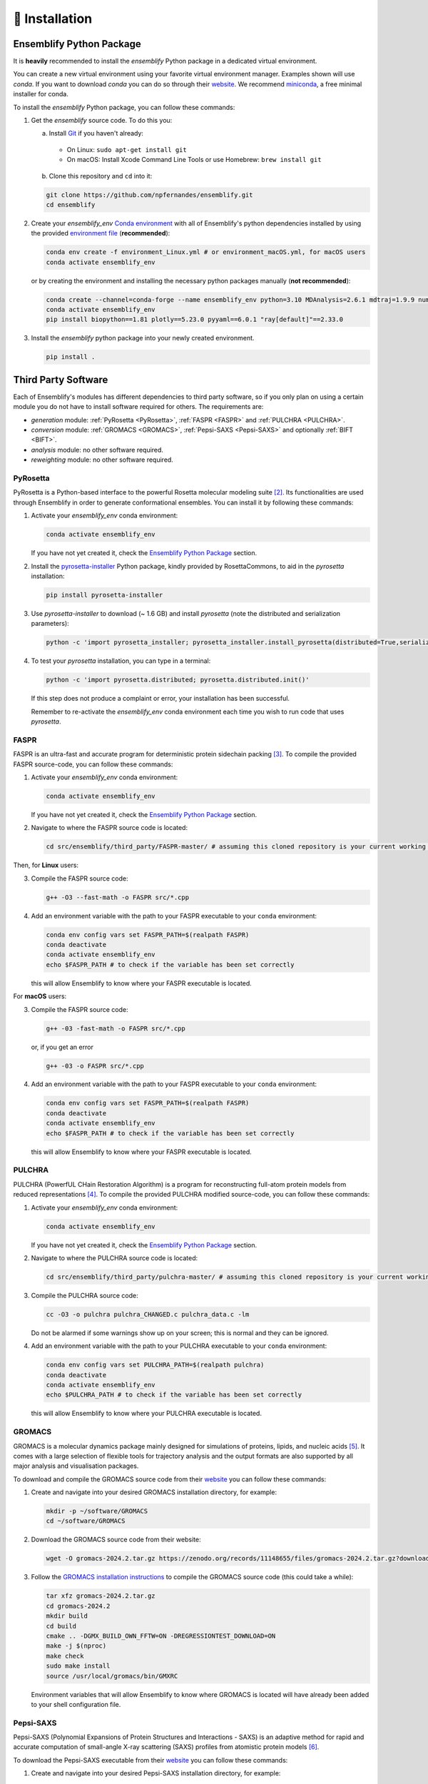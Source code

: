 .. _Installation:

🧰 Installation
===============

Ensemblify Python Package
-------------------------

It is **heavily** recommended to install the `ensemblify` Python package in a dedicated virtual environment.

You can create a new virtual environment using your favorite virtual environment manager. Examples shown will use `conda`. If you want to download `conda` you can do so through their `website <https://conda.io/projects/conda/en/latest/user-guide/install/index.html>`_. We recommend `miniconda <https://www.anaconda.com/docs/getting-started/miniconda/install>`_, a free minimal installer for conda.

To install the `ensemblify` Python package, you can follow these commands:

1. Get the `ensemblify` source code. To do this you:

   a. Install `Git <https://git-scm.com/>`_ if you haven't already:

     - On Linux: ``sudo apt-get install git``
     - On macOS: Install Xcode Command Line Tools or use Homebrew: ``brew install git``

   b. Clone this repository and ``cd`` into it:

   .. code-block:: bash

      git clone https://github.com/npfernandes/ensemblify.git
      cd ensemblify

2. Create your `ensemblify_env` `Conda environment <https://docs.conda.io/projects/conda/en/latest/user-guide/tasks/manage-environments.html>`_ with all of Ensemblify's python dependencies installed by using the provided `environment file <environment.yml>`_ (**recommended**):

   .. code-block:: bash

      conda env create -f environment_Linux.yml # or environment_macOS.yml, for macOS users
      conda activate ensemblify_env

   or by creating the environment and installing the necessary python packages manually (**not recommended**):

   .. code-block:: bash

      conda create --channel=conda-forge --name ensemblify_env python=3.10 MDAnalysis=2.6.1 mdtraj=1.9.9 numpy=1.26.4 pandas=2.2.2 pyarrow=13.0.0 scikit-learn=1.4.2 scipy=1.12.0 tqdm=4.66.2
      conda activate ensemblify_env
      pip install biopython==1.81 plotly==5.23.0 pyyaml==6.0.1 "ray[default]"==2.33.0

3. Install the `ensemblify` python package into your newly created environment.

   .. code-block:: bash

      pip install .

.. Alternatively, Ensemblify is available via the Python Package Index:

..    .. code-block:: bash

..       conda activate ensemblify_env   
..       pip install -U ensemblify

Third Party Software
--------------------

Each of Ensemblify's modules has different dependencies to third party software, so if you only plan on using a certain module you do not have to install software required for others. The requirements are:

- `generation` module: :ref:`PyRosetta <PyRosetta>`, :ref:`FASPR <FASPR>` and :ref:`PULCHRA <PULCHRA>`.
- `conversion` module: :ref:`GROMACS <GROMACS>`, :ref:`Pepsi-SAXS <Pepsi-SAXS>` and optionally :ref:`BIFT <BIFT>`.
- `analysis` module: no other software required.
- `reweighting` module: no other software required.

.. _PyRosetta:

PyRosetta
^^^^^^^^^

PyRosetta is a Python-based interface to the powerful Rosetta molecular modeling suite [2]_. Its functionalities are used through Ensemblify in order to generate conformational ensembles. You can install it by following these commands:

1. Activate your `ensemblify_env` conda environment:

   .. code-block:: bash

      conda activate ensemblify_env

   If you have not yet created it, check the `Ensemblify Python Package <#ensemblify-python-package>`_ section.

2. Install the `pyrosetta-installer <https://pypi.org/project/pyrosetta-installer/>`_ Python package, kindly provided by RosettaCommons, to aid in the `pyrosetta` installation:

   .. code-block:: bash

      pip install pyrosetta-installer 

3. Use `pyrosetta-installer` to download (~ 1.6 GB) and install `pyrosetta` (note the distributed and serialization parameters):

   .. code-block:: bash

      python -c 'import pyrosetta_installer; pyrosetta_installer.install_pyrosetta(distributed=True,serialization=True)'

4. To test your `pyrosetta` installation, you can type in a terminal:

   .. code-block:: bash

      python -c 'import pyrosetta.distributed; pyrosetta.distributed.init()'

   If this step does not produce a complaint or error, your installation has been successful.

   Remember to re-activate the `ensemblify_env` conda environment each time you wish to run code that uses `pyrosetta`.

.. _FASPR:

FASPR
^^^^^

FASPR is an ultra-fast and accurate program for deterministic protein sidechain packing [3]_. To compile the provided FASPR source-code, you can follow these commands:

1. Activate your `ensemblify_env` conda environment:

   .. code-block:: bash

      conda activate ensemblify_env

   If you have not yet created it, check the `Ensemblify Python Package <#ensemblify-python-package>`_ section.

2. Navigate to where the FASPR source code is located:

   .. code-block:: bash

      cd src/ensemblify/third_party/FASPR-master/ # assuming this cloned repository is your current working directory

Then, for **Linux** users:

3. Compile the FASPR source code:

   .. code-block:: bash

      g++ -O3 --fast-math -o FASPR src/*.cpp

4. Add an environment variable with the path to your FASPR executable to your ``conda`` environment:

   .. code-block:: bash

      conda env config vars set FASPR_PATH=$(realpath FASPR)
      conda deactivate
      conda activate ensemblify_env
      echo $FASPR_PATH # to check if the variable has been set correctly

   this will allow Ensemblify to know where your FASPR executable is located.

For **macOS** users:

3. Compile the FASPR source code:

   .. code-block:: bash

      g++ -03 -fast-math -o FASPR src/*.cpp

   or, if you get an error

   .. code-block:: bash

      g++ -03 -o FASPR src/*.cpp

4. Add an environment variable with the path to your FASPR executable to your ``conda`` environment:

   .. code-block:: bash

      conda env config vars set FASPR_PATH=$(realpath FASPR)
      conda deactivate
      conda activate ensemblify_env
      echo $FASPR_PATH # to check if the variable has been set correctly

   this will allow Ensemblify to know where your FASPR executable is located.

.. _PULCHRA:

PULCHRA
^^^^^^^

PULCHRA (PowerfUL CHain Restoration Algorithm) is a program for reconstructing full-atom protein models from reduced representations [4]_. To compile the provided PULCHRA modified source-code, you can follow these commands:

1. Activate your `ensemblify_env` conda environment:

   .. code-block:: bash

      conda activate ensemblify_env

   If you have not yet created it, check the `Ensemblify Python Package <#ensemblify-python-package>`_ section.

2. Navigate to where the PULCHRA source code is located:

   .. code-block:: bash

      cd src/ensemblify/third_party/pulchra-master/ # assuming this cloned repository is your current working directory

3. Compile the PULCHRA source code:

   .. code-block:: bash

      cc -O3 -o pulchra pulchra_CHANGED.c pulchra_data.c -lm

   Do not be alarmed if some warnings show up on your screen; this is normal and they can be ignored.

4. Add an environment variable with the path to your PULCHRA executable to your ``conda`` environment:

   .. code-block:: bash

      conda env config vars set PULCHRA_PATH=$(realpath pulchra)
      conda deactivate
      conda activate ensemblify_env
      echo $PULCHRA_PATH # to check if the variable has been set correctly

   this will allow Ensemblify to know where your PULCHRA executable is located.

.. _GROMACS:

GROMACS
^^^^^^^

GROMACS is a molecular dynamics package mainly designed for simulations of proteins, lipids, and nucleic acids [5]_. It comes with a large selection of flexible tools for trajectory analysis and the output formats are also supported by all major analysis and visualisation packages.

To download and compile the GROMACS source code from their `website <https://ftp.gromacs.org/gromacs/gromacs-2024.2.tar.gz>`_ you can follow these commands:

1. Create and navigate into your desired GROMACS installation directory, for example:

   .. code-block:: bash

      mkdir -p ~/software/GROMACS
      cd ~/software/GROMACS

2. Download the GROMACS source code from their website:

   .. code-block:: bash

      wget -O gromacs-2024.2.tar.gz https://zenodo.org/records/11148655/files/gromacs-2024.2.tar.gz?download=1

3. Follow the `GROMACS installation instructions <https://manual.gromacs.org/documentation/current/install-guide/index.html>`_ to compile the GROMACS source code (this could take a while):

   .. code-block:: bash

      tar xfz gromacs-2024.2.tar.gz
      cd gromacs-2024.2
      mkdir build
      cd build
      cmake .. -DGMX_BUILD_OWN_FFTW=ON -DREGRESSIONTEST_DOWNLOAD=ON
      make -j $(nproc)
      make check
      sudo make install
      source /usr/local/gromacs/bin/GMXRC

   Environment variables that will allow Ensemblify to know where GROMACS is located will have already been added to your shell configuration file.

.. _Pepsi-SAXS:

Pepsi-SAXS
^^^^^^^^^^

Pepsi-SAXS (Polynomial Expansions of Protein Structures and Interactions - SAXS) is an adaptive method for rapid and accurate computation of small-angle X-ray scattering (SAXS) profiles from atomistic protein models [6]_.

To download the Pepsi-SAXS executable from their `website <https://team.inria.fr/nano-d/software/pepsi-saxs/>`_ you can follow these commands:

1. Create and navigate into your desired Pepsi-SAXS installation directory, for example:

   .. code-block:: bash

      mkdir -p ~/software/Pepsi-SAXS/
      cd ~/software/Pepsi-SAXS/

Then, for **Linux** users:

2. Download and extract the Pepsi-SAXS Linux executable:

   .. code-block:: bash

      wget -O Pepsi-SAXS-Linux.zip https://files.inria.fr/NanoDFiles/Website/Software/Pepsi-SAXS/Linux/3.0/Pepsi-SAXS-Linux.zip
      unzip Pepsi-SAXS-Linux.zip

3. Add an environment variable with the path to your Pepsi-SAXS executable to your ``conda`` environment:

   .. code-block:: bash
      
      conda activate ensemblify_env
      conda env config vars set PEPSI_SAXS_PATH=$(realpath Pepsi-SAXS)
      conda deactivate
      conda activate ensemblify_env
      echo $PEPSI_SAXS_PATH # to check if the variable has been set correctly

   this will allow Ensemblify to know where your Pepsi-SAXS executable is located.

For **macOS** users:

2. Download and extract the Pepsi-SAXS MacOS executable:

   .. code-block:: bash

      curl -O Pepsi-SAXS-MacOS.zip https://files.inria.fr/NanoDFiles/Website/Software/Pepsi-SAXS/MacOS/2.6/Pepsi-SAXS.zip
      unzip Pepsi-SAXS-MacOS.zip

3. Add an environment variable with the path to your Pepsi-SAXS executable to your ``conda`` environment:

   .. code-block:: bash
      
      conda activate ensemblify_env
      conda env config vars set PEPSI_SAXS_PATH=$(realpath Pepsi-SAXS)
      conda deactivate
      conda activate ensemblify_env
      echo $PEPSI_SAXS_PATH # to check if the variable has been set correctly

   this will allow Ensemblify to know where your Pepsi-SAXS executable is located.

.. _BIFT:

BIFT
^^^^

Bayesian indirect Fourier transformation (BIFT) of small-angle experimental data allows for an estimation of parameters that describe the data [7]_. Larsen *et al.* show in [8]_ that BIFT can identify whether the experimental error in small-angle scattering data is over or underestimated. Here we use their implementation of this method to make this determination and scale the error values accordingly.

To compile the provided BIFT source code, you can follow these commands:

1. Activate your `ensemblify_env` conda environment:

   .. code-block:: bash

      conda activate ensemblify_env

   If you have not yet created it, check the `Ensemblify Python Package <#ensemblify-python-package>`_ section.

2. Navigate to where the BIFT source code is located:

   .. code-block:: bash

      cd src/ensemblify/third_party/BIFT/ # assuming this cloned repository is your current working directory

3. Compile the BIFT source code:

   .. code-block:: bash

      gfortran -march=native -O3 bift.f -o bift

   the `-march=native` flag may be replaced with `-m64` or `-m32`, and it may be necessary to include the `-static` flag depending on which system you are on.

4. Add an environment variable with the path to your BIFT executable to your ``conda`` environment:

   .. code-block:: bash

      conda env config vars set BIFT_PATH=$(realpath bift)
      conda deactivate
      conda activate ensemblify_env
      echo $BIFT_PATH # to check if the variable has been set correctly

   this will allow Ensemblify to know where your BIFT executable is located.

Do not forget to visit the :ref:`Tripeptide Database <Tripeptide Database>` section to learn where you can get the database files that are required for conformational ensemble generation. 

References
----------

.. [2] S. Chaudhury, S. Lyskov and J. J. Gray, "PyRosetta: a script-based interface for implementing molecular modeling algorithms using Rosetta," *Bioinformatics*, vol. 26, no. 5, pp. 689-691, Mar. 2010 `Link <https://doi.org/10.1093/bioinformatics/btq007>`_

.. [3] X. Huang, R. Pearce and Y. Zhang, "FASPR: an open-source tool for fast and accurate protein side-chain packing," *Bioinformatics*, vol. 36, no. 12, pp. 3758-3765, Jun. 2020 `Link <https://doi.org/10.1093/bioinformatics/btaa234>`_

.. [4] P. Rotkiewicz and J. Skolnick, "Fast procedure for reconstruction of full-atom protein models from reduced representations," *Journal of Computational Chemistry*, vol. 29, no. 9, pp. 1460-1465, Jul. 2008 `Link <https://doi.org/10.1002/jcc.20906>`_

.. [5] S. Pronk, S. Páll, R. Schulz, P. Larsson, P. Bjelkmar, R. Apostolov, M.R. Shirts, and J.C. Smith et al., “GROMACS 4.5: A high-throughput and highly parallel open source molecular simulation toolkit,” *Bioinformatics*, vol. 29, no. 7, pp. 845–854, 2013 `Link <https://doi.org/10.1093/bioinformatics/btt055>`_

.. [6] S. Grudinin, M. Garkavenko and A. Kazennov, "Pepsi-SAXS: an adaptive method for rapid and accurate computation of small-angle X-ray scattering profiles," *Structural Biology*, vol. 73, no. 5, pp. 449-464, May 2017 `Link <https://doi.org/10.1107/S2059798317005745>`_

.. [7] B. Vestergaard and S. Hansen, "Application of Bayesian analysis to indirect Fourier transformation in small-angle scattering," *Journal of Applied Crystallography*, vol. 39, no. 6, pp. 797-804, Dec. 2006 `Link <https://doi.org/10.1107/S0021889806035291>`_

.. [8] A. H. Larsen and M. C. Pedersen, "Experimental noise in small-angle scattering can be assessed using the Bayesian indirect Fourier transformation," *Journal of Applied Crystallography*, vol. 54, no. 5, pp. 1281-1289, Oct. 2021 `Link <https://doi.org/10.1107/S1600576721006877>`_
